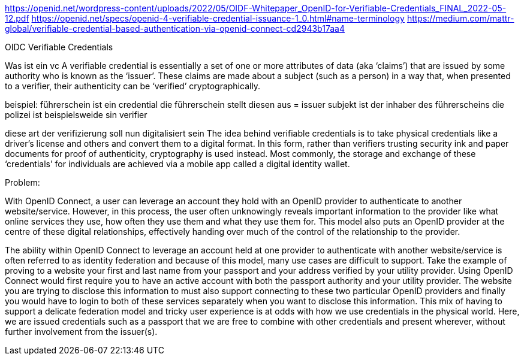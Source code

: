https://openid.net/wordpress-content/uploads/2022/05/OIDF-Whitepaper_OpenID-for-Verifiable-Credentials_FINAL_2022-05-12.pdf
https://openid.net/specs/openid-4-verifiable-credential-issuance-1_0.html#name-terminology
https://medium.com/mattr-global/verifiable-credential-based-authentication-via-openid-connect-cd2943b17aa4

OIDC Verifiable Credentials

Was ist ein vc
A verifiable credential is essentially a set of one or more attributes of data (aka ‘claims’) that are issued by some authority who is known as the ‘issuer’. These claims are made about a subject (such as a person) in a way that, when presented to a verifier, their authenticity can be ‘verified’ cryptographically.

beispiel:
führerschein ist ein credential
die führerschein stellt diesen aus = issuer
subjekt ist der inhaber des führerscheins
die polizei ist beispielsweide sin verifier

diese art der verifizierung soll nun digitalisiert sein
The idea behind verifiable credentials is to take physical credentials like a driver’s license and others and convert them to a digital format. In this form, rather than verifiers trusting security ink and paper documents for proof of authenticity, cryptography is used instead. Most commonly, the storage and exchange of these ‘credentials’ for individuals are achieved via a mobile app called a digital identity wallet.


Problem:

With OpenID Connect, a user can leverage an account they hold with an OpenID provider to authenticate to another website/service. However, in this process, the user often unknowingly reveals important information to the provider like what online services they use, how often they use them and what they use them for. This model also puts an OpenID provider at the centre of these digital relationships, effectively handing over much of the control of the relationship to the provider.

The ability within OpenID Connect to leverage an account held at one provider to authenticate with another website/service is often referred to as identity federation and because of this model, many use cases are difficult to support. Take the example of proving to a website your first and last name from your passport and your address verified by your utility provider. Using OpenID Connect would first require you to have an active account with both the passport authority and your utility provider. The website you are trying to disclose this information to must also support connecting to these two particular OpenID providers and finally you would have to login to both of these services separately when you want to disclose this information. This mix of having to support a delicate federation model and tricky user experience is at odds with how we use credentials in the physical world. Here, we are issued credentials such as a passport that we are free to combine with other credentials and present wherever, without further involvement from the issuer(s).